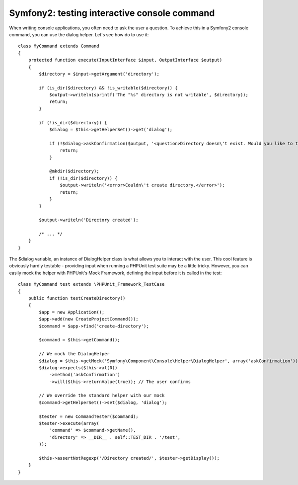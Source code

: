 Symfony2: testing interactive console command
=============================================

When writing console applications, you often need to ask the user a question. To achieve
this in a Symfony2 console command, you can use the dialog helper. Let's see how do to use
it::

    class MyCommand extends Command
    {
        protected function execute(InputInterface $input, OutputInterface $output)
        {
            $directory = $input->getArgument('directory');

            if (is_dir($directory) && !is_writable($directory)) {
                $output->writeln(sprintf('The "%s" directory is not writable', $directory));
                return;
            }

            if (!is_dir($directory)) {
                $dialog = $this->getHelperSet()->get('dialog');

                if (!$dialog->askConfirmation($output, '<question>Directory doesn\'t exist. Would you like to try to create it?</question>')) {
                    return;
                }

                @mkdir($directory);
                if (!is_dir($directory)) {
                    $output->writeln('<error>Couldn\'t create directory.</error>');
                    return;
                }
            }

            $output->writeln('Directory created');

            /* ... */
        }
    }

The $dialog variable, an instance of DialogHelper class is what allows you to interact
with the user. This cool feature is obviously hardly testable - providing input
when running a PHPUnit test suite may be a little tricky. However, you can easily mock the
helper with PHPUnit's Mock Framework, defining the input before it is called in the test::


    class MyCommand test extends \PHPUnit_Framework_TestCase
    {
        public function testCreateDirectory()
        {
            $app = new Application();
            $app->add(new CreateProjectCommand());
            $command = $app->find('create-directory');

            $command = $this->getCommand();

            // We mock the DialogHelper
            $dialog = $this->getMock('Symfony\Component\Console\Helper\DialogHelper', array('askConfirmation'));
            $dialog->expects($this->at(0))
                ->method('askConfirmation')
                ->will($this->returnValue(true)); // The user confirms

            // We override the standard helper with our mock
            $command->getHelperSet()->set($dialog, 'dialog');

            $tester = new CommandTester($command);
            $tester->execute(array(
                'command' => $command->getName(),
                'directory' => __DIR__ . self::TEST_DIR . '/test',
            ));

            $this->assertNotRegexp('/Directory created/', $tester->getDisplay());
        }
    }

